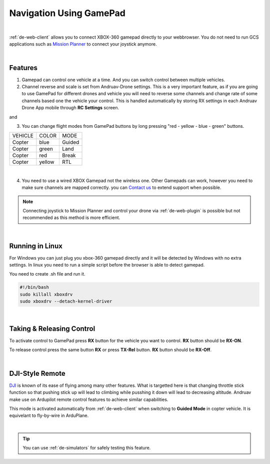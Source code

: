 .. _de-gamepad:



========================
Navigation Using GamePad
========================



.. image:: ./images/xbox_web.png
   :align: center
   :alt: XBox Wired Gamepad

|

:ref:`de-web-client` allows you to connect XBOX-360 gamepad directly to your webbrowser. 
You do not need to run GCS applications such as `Mission Planner <https://ardupilot.org/planner/>`_ to connect your joystick anymore.

|

Features
========

1. Gamepad can control one vehicle at a time. And you can switch control between multiple vehicles.
2. Channel reverse and scale is set from Andruav-Drone settings. This is a very important feature, as if you are going to use GamePad for different drones and vehicle you will need to reverse some channels and change rate of some channels based one the vehicle your control. This is handled automatically by storing RX settings in each Andruav Drone App mobile through **RC Settings** screen.


|pic1|  and   |pic2|

.. |pic1| image:: ./images/rc_settings.png
   :width: 35 %
   :alt: How to enter to RC Settings

.. |pic2| image:: ./images/rc_screen.png
   :width: 35 %
   :alt: Adjust Channels

3. You can change flight modes from GamePad buttons by long pressing "red - yellow - blue - green" buttons.

+------------+------------+-----------+
| VEHICLE    | COLOR      | MODE      |
+------------+------------+-----------+
| Copter     | blue       | Guided    |
+------------+------------+-----------+
| Copter     | green      | Land      |
+------------+------------+-----------+
| Copter     | red        | Break     |
+------------+------------+-----------+
| Copter     | yellow     | RTL       |
+------------+------------+-----------+

.. image:: ./images/rx_web_onscreen.png
   :width: 50 %
   :alt: Adjust Channels

|


4. You need to use a wired XBOX Gamepad not the wireless one. Other Gamepads can work, however you need to make sure channels are mapped correctly. you can `Contact us <email:rcmobilestuff@gmail.com>`_ to extend support when possible.


.. image:: ./images/xbox-wired.png
   :align: center
   :alt: XBox Wired Gamepad


.. note::

    Connecting joystick to Mission Planner and control your drone via :ref:`de-web-plugin` is possible but not recommended as this method is more efficient.


|


Running in Linux
================

For Windows you can just plug you xbox-360 gamepad directly and it will be detected by Windows with no extra settings. In linux you need to run a simple script before the browser is able to detect gamepad.

You need to create .sh file and run it.

.. code-block:: bash

    #!/bin/bash
    sudo killall xboxdrv
    sudo xboxdrv --detach-kernel-driver

|

Taking & Releasing Control
==========================

To activate control to GamePad press **RX** button for the vehicle you want to control. **RX** button should be **RX-ON**.

.. image:: ./images/menu_rx_off.png
   :align: center
   :alt: Take Remote

To release control press the same button **RX** or press **TX-Rel** button. **RX** button should be **RX-Off**.

.. image:: ./images/menu_rx_on.png
   :align: center
   :alt: Release Remote

|

DJI-Style Remote
================

`DJI  <https://www.dji.com/phantom>`_ is known of its ease of flying among many other features. What is targetted here is that changing throttle stick function so that pushing stick up will lead to climbing while pusshing it down will lead to decreasing altitude. Andruav make use on Ardupilot remote control features to achieve similar capabilities.

This mode is activated automatically from :ref:`de-web-client` when switching to **Guided Mode** in copter vehicle. It is equivelant to fly-by-wire in ArduPlane.

|

.. tip::
   You can use :ref:`de-simulators` for safely testing this feature.

   
